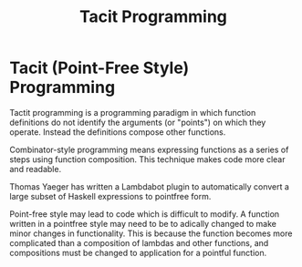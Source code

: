 #+TITLE: Tacit Programming

* Tacit (Point-Free Style) Programming

Tactit programming is a programming paradigm in which function definitions do
not identify the arguments (or "points") on which they operate. Instead the
definitions compose other functions.

Combinator-style programming means expressing functions as a series of steps
using function composition. This technique makes code more clear and readable.

Thomas Yaeger has written a Lambdabot plugin to automatically convert a large
subset of Haskell expressions to pointfree form.

Point-free style may lead to code which is difficult to modify. A function
written in a pointfree style may need to be to adically changed to make minor
changes in functionality. This is because the function becomes more complicated
than a composition of lambdas and other functions, and compositions must be
changed to application for a pointful function.
